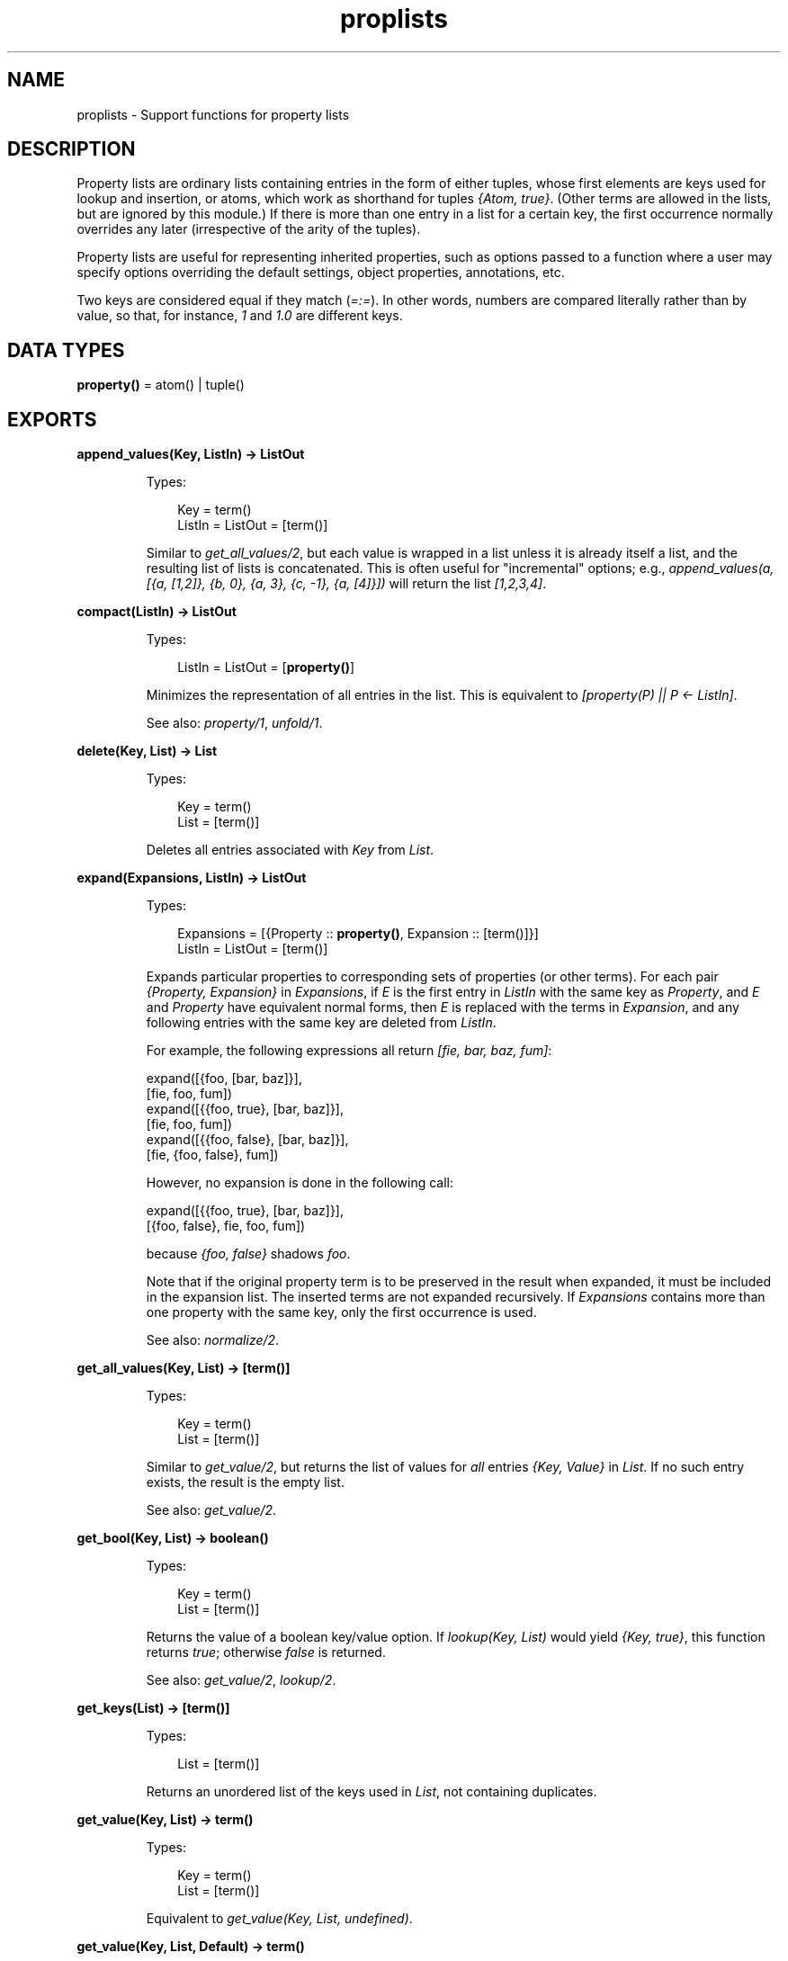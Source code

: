 .TH proplists 3 "stdlib 2.0" "Ericsson AB" "Erlang Module Definition"
.SH NAME
proplists \- Support functions for property lists
.SH DESCRIPTION
.LP
Property lists are ordinary lists containing entries in the form of either tuples, whose first elements are keys used for lookup and insertion, or atoms, which work as shorthand for tuples \fI{Atom, true}\fR\&\&. (Other terms are allowed in the lists, but are ignored by this module\&.) If there is more than one entry in a list for a certain key, the first occurrence normally overrides any later (irrespective of the arity of the tuples)\&.
.LP
Property lists are useful for representing inherited properties, such as options passed to a function where a user may specify options overriding the default settings, object properties, annotations, etc\&.
.LP
Two keys are considered equal if they match (\fI=:=\fR\&)\&. In other words, numbers are compared literally rather than by value, so that, for instance, \fI1\fR\& and \fI1\&.0\fR\& are different keys\&.
.SH DATA TYPES
.nf

\fBproperty()\fR\& = atom() | tuple()
.br
.fi
.SH EXPORTS
.LP
.nf

.B
append_values(Key, ListIn) -> ListOut
.br
.fi
.br
.RS
.LP
Types:

.RS 3
Key = term()
.br
ListIn = ListOut = [term()]
.br
.RE
.RE
.RS
.LP
Similar to \fIget_all_values/2\fR\&, but each value is wrapped in a list unless it is already itself a list, and the resulting list of lists is concatenated\&. This is often useful for "incremental" options; e\&.g\&., \fIappend_values(a, [{a, [1,2]}, {b, 0}, {a, 3}, {c, -1}, {a, [4]}])\fR\& will return the list \fI[1,2,3,4]\fR\&\&.
.RE
.LP
.nf

.B
compact(ListIn) -> ListOut
.br
.fi
.br
.RS
.LP
Types:

.RS 3
ListIn = ListOut = [\fBproperty()\fR\&]
.br
.RE
.RE
.RS
.LP
Minimizes the representation of all entries in the list\&. This is equivalent to \fI[property(P) || P <- ListIn]\fR\&\&.
.LP
See also: \fIproperty/1\fR\&, \fIunfold/1\fR\&\&.
.RE
.LP
.nf

.B
delete(Key, List) -> List
.br
.fi
.br
.RS
.LP
Types:

.RS 3
Key = term()
.br
List = [term()]
.br
.RE
.RE
.RS
.LP
Deletes all entries associated with \fIKey\fR\& from \fIList\fR\&\&.
.RE
.LP
.nf

.B
expand(Expansions, ListIn) -> ListOut
.br
.fi
.br
.RS
.LP
Types:

.RS 3
Expansions = [{Property :: \fBproperty()\fR\&, Expansion :: [term()]}]
.br
ListIn = ListOut = [term()]
.br
.RE
.RE
.RS
.LP
Expands particular properties to corresponding sets of properties (or other terms)\&. For each pair \fI{Property, Expansion}\fR\& in \fIExpansions\fR\&, if \fIE\fR\& is the first entry in \fIListIn\fR\& with the same key as \fIProperty\fR\&, and \fIE\fR\& and \fIProperty\fR\& have equivalent normal forms, then \fIE\fR\& is replaced with the terms in \fIExpansion\fR\&, and any following entries with the same key are deleted from \fIListIn\fR\&\&.
.LP
For example, the following expressions all return \fI[fie, bar, baz, fum]\fR\&:
.LP
.nf

          expand([{foo, [bar, baz]}],
          [fie, foo, fum])
          expand([{{foo, true}, [bar, baz]}],
          [fie, foo, fum])
          expand([{{foo, false}, [bar, baz]}],
          [fie, {foo, false}, fum])
.fi
.LP
However, no expansion is done in the following call:
.LP
.nf

          expand([{{foo, true}, [bar, baz]}],
          [{foo, false}, fie, foo, fum])
.fi
.LP
because \fI{foo, false}\fR\& shadows \fIfoo\fR\&\&.
.LP
Note that if the original property term is to be preserved in the result when expanded, it must be included in the expansion list\&. The inserted terms are not expanded recursively\&. If \fIExpansions\fR\& contains more than one property with the same key, only the first occurrence is used\&.
.LP
See also: \fInormalize/2\fR\&\&.
.RE
.LP
.nf

.B
get_all_values(Key, List) -> [term()]
.br
.fi
.br
.RS
.LP
Types:

.RS 3
Key = term()
.br
List = [term()]
.br
.RE
.RE
.RS
.LP
Similar to \fIget_value/2\fR\&, but returns the list of values for \fIall\fR\& entries \fI{Key, Value}\fR\& in \fIList\fR\&\&. If no such entry exists, the result is the empty list\&.
.LP
See also: \fIget_value/2\fR\&\&.
.RE
.LP
.nf

.B
get_bool(Key, List) -> boolean()
.br
.fi
.br
.RS
.LP
Types:

.RS 3
Key = term()
.br
List = [term()]
.br
.RE
.RE
.RS
.LP
Returns the value of a boolean key/value option\&. If \fIlookup(Key, List)\fR\& would yield \fI{Key, true}\fR\&, this function returns \fItrue\fR\&; otherwise \fIfalse\fR\& is returned\&.
.LP
See also: \fIget_value/2\fR\&, \fIlookup/2\fR\&\&.
.RE
.LP
.nf

.B
get_keys(List) -> [term()]
.br
.fi
.br
.RS
.LP
Types:

.RS 3
List = [term()]
.br
.RE
.RE
.RS
.LP
Returns an unordered list of the keys used in \fIList\fR\&, not containing duplicates\&.
.RE
.LP
.nf

.B
get_value(Key, List) -> term()
.br
.fi
.br
.RS
.LP
Types:

.RS 3
Key = term()
.br
List = [term()]
.br
.RE
.RE
.RS
.LP
Equivalent to \fIget_value(Key, List, undefined)\fR\&\&.
.RE
.LP
.nf

.B
get_value(Key, List, Default) -> term()
.br
.fi
.br
.RS
.LP
Types:

.RS 3
Key = term()
.br
List = [term()]
.br
Default = term()
.br
.RE
.RE
.RS
.LP
Returns the value of a simple key/value property in \fIList\fR\&\&. If \fIlookup(Key, List)\fR\& would yield \fI{Key, Value}\fR\&, this function returns the corresponding \fIValue\fR\&, otherwise \fIDefault\fR\& is returned\&.
.LP
See also: \fIget_all_values/2\fR\&, \fIget_bool/2\fR\&, \fIget_value/2\fR\&, \fIlookup/2\fR\&\&.
.RE
.LP
.nf

.B
is_defined(Key, List) -> boolean()
.br
.fi
.br
.RS
.LP
Types:

.RS 3
Key = term()
.br
List = [term()]
.br
.RE
.RE
.RS
.LP
Returns \fItrue\fR\& if \fIList\fR\& contains at least one entry associated with \fIKey\fR\&, otherwise \fIfalse\fR\& is returned\&.
.RE
.LP
.nf

.B
lookup(Key, List) -> none | tuple()
.br
.fi
.br
.RS
.LP
Types:

.RS 3
Key = term()
.br
List = [term()]
.br
.RE
.RE
.RS
.LP
Returns the first entry associated with \fIKey\fR\& in \fIList\fR\&, if one exists, otherwise returns \fInone\fR\&\&. For an atom \fIA\fR\& in the list, the tuple \fI{A, true}\fR\& is the entry associated with \fIA\fR\&\&.
.LP
See also: \fIget_bool/2\fR\&, \fIget_value/2\fR\&, \fIlookup_all/2\fR\&\&.
.RE
.LP
.nf

.B
lookup_all(Key, List) -> [tuple()]
.br
.fi
.br
.RS
.LP
Types:

.RS 3
Key = term()
.br
List = [term()]
.br
.RE
.RE
.RS
.LP
Returns the list of all entries associated with \fIKey\fR\& in \fIList\fR\&\&. If no such entry exists, the result is the empty list\&.
.LP
See also: \fIlookup/2\fR\&\&.
.RE
.LP
.nf

.B
normalize(ListIn, Stages) -> ListOut
.br
.fi
.br
.RS
.LP
Types:

.RS 3
ListIn = [term()]
.br
Stages = [Operation]
.br
Operation = {aliases, Aliases}
.br
          | {negations, Negations}
.br
          | {expand, Expansions}
.br
Aliases = Negations = [{Key, Key}]
.br
Expansions = [{Property :: \fBproperty()\fR\&, Expansion :: [term()]}]
.br
ListOut = [term()]
.br
.RE
.RE
.RS
.LP
Passes \fIListIn\fR\& through a sequence of substitution/expansion stages\&. For an \fIaliases\fR\& operation, the function \fIsubstitute_aliases/2\fR\& is applied using the given list of aliases; for a \fInegations\fR\& operation, \fIsubstitute_negations/2\fR\& is applied using the given negation list; for an \fIexpand\fR\& operation, the function \fIexpand/2\fR\& is applied using the given list of expansions\&. The final result is automatically compacted (cf\&. \fIcompact/1\fR\&)\&.
.LP
Typically you want to substitute negations first, then aliases, then perform one or more expansions (sometimes you want to pre-expand particular entries before doing the main expansion)\&. You might want to substitute negations and/or aliases repeatedly, to allow such forms in the right-hand side of aliases and expansion lists\&.
.LP
See also: \fIcompact/1\fR\&, \fIexpand/2\fR\&, \fIsubstitute_aliases/2\fR\&, \fIsubstitute_negations/2\fR\&\&.
.RE
.LP
.nf

.B
property(PropertyIn) -> PropertyOut
.br
.fi
.br
.RS
.LP
Types:

.RS 3
PropertyIn = PropertyOut = \fBproperty()\fR\&
.br
.RE
.RE
.RS
.LP
Creates a normal form (minimal) representation of a property\&. If \fIPropertyIn\fR\& is \fI{Key, true}\fR\& where \fIKey\fR\& is an atom, this returns \fIKey\fR\&, otherwise the whole term \fIPropertyIn\fR\& is returned\&.
.LP
See also: \fIproperty/2\fR\&\&.
.RE
.LP
.nf

.B
property(Key, Value) -> Property
.br
.fi
.br
.RS
.LP
Types:

.RS 3
Key = Value = term()
.br
Property = atom() | {term(), term()}
.br
.RE
.RE
.RS
.LP
Creates a normal form (minimal) representation of a simple key/value property\&. Returns \fIKey\fR\& if \fIValue\fR\& is \fItrue\fR\& and \fIKey\fR\& is an atom, otherwise a tuple \fI{Key, Value}\fR\& is returned\&.
.LP
See also: \fIproperty/1\fR\&\&.
.RE
.LP
.nf

.B
split(List, Keys) -> {Lists, Rest}
.br
.fi
.br
.RS
.LP
Types:

.RS 3
List = Keys = [term()]
.br
Lists = [[term()]]
.br
Rest = [term()]
.br
.RE
.RE
.RS
.LP
Partitions \fIList\fR\& into a list of sublists and a remainder\&. \fILists\fR\& contains one sublist for each key in \fIKeys\fR\&, in the corresponding order\&. The relative order of the elements in each sublist is preserved from the original \fIList\fR\&\&. \fIRest\fR\& contains the elements in \fIList\fR\& that are not associated with any of the given keys, also with their original relative order preserved\&.
.LP
Example: split([{c, 2}, {e, 1}, a, {c, 3, 4}, d, {b, 5}, b], [a, b, c])
.LP
returns
.LP
{[[a], [{b, 5}, b],[{c, 2}, {c, 3, 4}]], [{e, 1}, d]}
.RE
.LP
.nf

.B
substitute_aliases(Aliases, ListIn) -> ListOut
.br
.fi
.br
.RS
.LP
Types:

.RS 3
Aliases = [{Key, Key}]
.br
Key = term()
.br
ListIn = ListOut = [term()]
.br
.RE
.RE
.RS
.LP
Substitutes keys of properties\&. For each entry in \fIListIn\fR\&, if it is associated with some key \fIK1\fR\& such that \fI{K1, K2}\fR\& occurs in \fIAliases\fR\&, the key of the entry is changed to \fIK2\fR\&\&. If the same \fIK1\fR\& occurs more than once in \fIAliases\fR\&, only the first occurrence is used\&.
.LP
Example: \fIsubstitute_aliases([{color, colour}], L)\fR\& will replace all tuples \fI{color, \&.\&.\&.}\fR\& in \fIL\fR\& with \fI{colour, \&.\&.\&.}\fR\&, and all atoms \fIcolor\fR\& with \fIcolour\fR\&\&.
.LP
See also: \fInormalize/2\fR\&, \fIsubstitute_negations/2\fR\&\&.
.RE
.LP
.nf

.B
substitute_negations(Negations, ListIn) -> ListOut
.br
.fi
.br
.RS
.LP
Types:

.RS 3
Negations = [{Key, Key}]
.br
Key = term()
.br
ListIn = ListOut = [term()]
.br
.RE
.RE
.RS
.LP
Substitutes keys of boolean-valued properties and simultaneously negates their values\&. For each entry in \fIListIn\fR\&, if it is associated with some key \fIK1\fR\& such that \fI{K1, K2}\fR\& occurs in \fINegations\fR\&, then if the entry was \fI{K1, true}\fR\& it will be replaced with \fI{K2, false}\fR\&, otherwise it will be replaced with \fI{K2, true}\fR\&, thus changing the name of the option and simultaneously negating the value given by \fIget_bool(ListIn)\fR\&\&. If the same \fIK1\fR\& occurs more than once in \fINegations\fR\&, only the first occurrence is used\&.
.LP
Example: \fIsubstitute_negations([{no_foo, foo}], L)\fR\& will replace any atom \fIno_foo\fR\& or tuple \fI{no_foo, true}\fR\& in \fIL\fR\& with \fI{foo, false}\fR\&, and any other tuple \fI{no_foo, \&.\&.\&.}\fR\& with \fI{foo, true}\fR\&\&.
.LP
See also: \fIget_bool/2\fR\&, \fInormalize/2\fR\&, \fIsubstitute_aliases/2\fR\&\&.
.RE
.LP
.nf

.B
unfold(ListIn) -> ListOut
.br
.fi
.br
.RS
.LP
Types:

.RS 3
ListIn = ListOut = [term()]
.br
.RE
.RE
.RS
.LP
Unfolds all occurrences of atoms in \fIListIn\fR\& to tuples \fI{Atom, true}\fR\&\&.
.RE